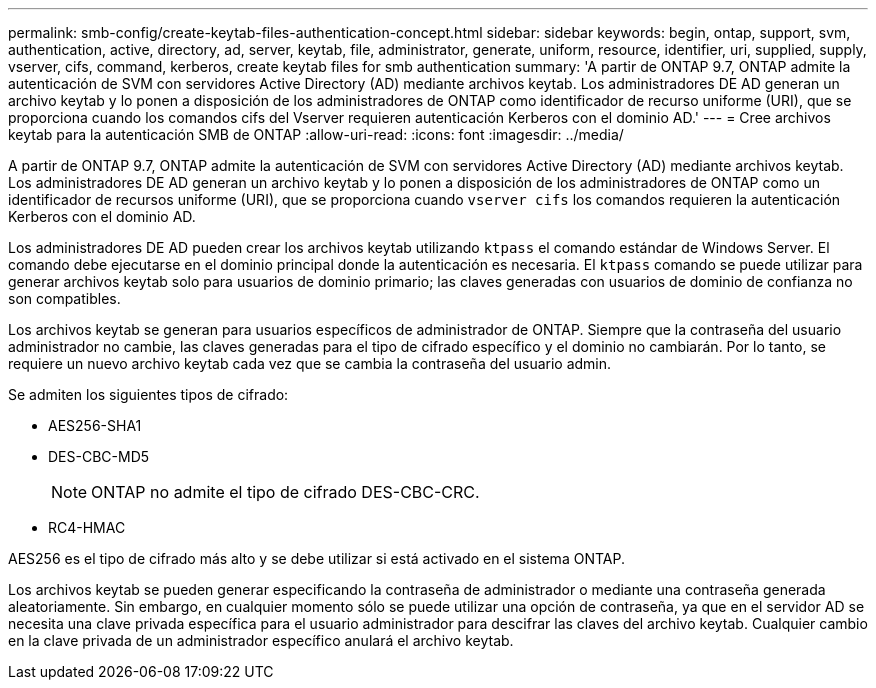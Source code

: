 ---
permalink: smb-config/create-keytab-files-authentication-concept.html 
sidebar: sidebar 
keywords: begin, ontap, support, svm, authentication, active, directory, ad, server, keytab, file, administrator, generate, uniform, resource, identifier, uri, supplied, supply, vserver, cifs, command, kerberos, create keytab files for smb authentication 
summary: 'A partir de ONTAP 9.7, ONTAP admite la autenticación de SVM con servidores Active Directory (AD) mediante archivos keytab. Los administradores DE AD generan un archivo keytab y lo ponen a disposición de los administradores de ONTAP como identificador de recurso uniforme (URI), que se proporciona cuando los comandos cifs del Vserver requieren autenticación Kerberos con el dominio AD.' 
---
= Cree archivos keytab para la autenticación SMB de ONTAP
:allow-uri-read: 
:icons: font
:imagesdir: ../media/


[role="lead"]
A partir de ONTAP 9.7, ONTAP admite la autenticación de SVM con servidores Active Directory (AD) mediante archivos keytab. Los administradores DE AD generan un archivo keytab y lo ponen a disposición de los administradores de ONTAP como un identificador de recursos uniforme (URI), que se proporciona cuando `vserver cifs` los comandos requieren la autenticación Kerberos con el dominio AD.

Los administradores DE AD pueden crear los archivos keytab utilizando `ktpass` el comando estándar de Windows Server. El comando debe ejecutarse en el dominio principal donde la autenticación es necesaria. El `ktpass` comando se puede utilizar para generar archivos keytab solo para usuarios de dominio primario; las claves generadas con usuarios de dominio de confianza no son compatibles.

Los archivos keytab se generan para usuarios específicos de administrador de ONTAP. Siempre que la contraseña del usuario administrador no cambie, las claves generadas para el tipo de cifrado específico y el dominio no cambiarán. Por lo tanto, se requiere un nuevo archivo keytab cada vez que se cambia la contraseña del usuario admin.

Se admiten los siguientes tipos de cifrado:

* AES256-SHA1
* DES-CBC-MD5
+
[NOTE]
====
ONTAP no admite el tipo de cifrado DES-CBC-CRC.

====
* RC4-HMAC


AES256 es el tipo de cifrado más alto y se debe utilizar si está activado en el sistema ONTAP.

Los archivos keytab se pueden generar especificando la contraseña de administrador o mediante una contraseña generada aleatoriamente. Sin embargo, en cualquier momento sólo se puede utilizar una opción de contraseña, ya que en el servidor AD se necesita una clave privada específica para el usuario administrador para descifrar las claves del archivo keytab. Cualquier cambio en la clave privada de un administrador específico anulará el archivo keytab.

